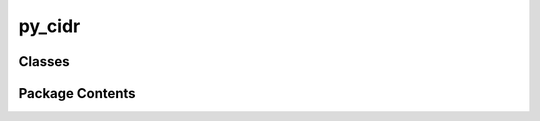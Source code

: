 py_cidr
=======

.. py:module:: py_cidr

.. autoapi-nested-parse::

   Public Methods
   py_cidr 



Classes
-------

.. autoapisummary::

   py_cidr.Cidr
   py_cidr.CidrMap
   py_cidr.CidrCache
   py_cidr.CidrFile


Package Contents
----------------

.. py:class:: Cidr

   Class provides common CIDR tools
   All mathods are (static) and are thus called withoue instantiating
   the class. for example :

       net = Cidr.cidr_to_net(cidr_string)

   Notation:
       * cidr means a string
       * net means ipaddress network (IPv4Network or IPv6Network)
       * ip means an IP address string
       * addr means an ip address (IPv4Address or IPv6Address)
       * address means either a IP address or a cidr network as a string


   .. py:method:: version() -> str
      :staticmethod:


      :returns:
          Version of py-cidr



   .. py:method:: cidr_to_net(cidr: str, strict: bool = False) -> py_cidr.cidr_types.IPvxNetwork | None
      :staticmethod:


      Cidr to Net
          Convert cidr string to ipaddress network.

      :param cidr:
          Input cidr string

      :param strict:
          If true then cidr is considered invalid if host bits are set.
          Defaults to False. (see ipaddress docs).

      :returns:
          The ipaddress network derived from cidr string as either IPvxNetwork = IPv4Network or IPv6Network.



   .. py:method:: cidrs_to_nets(cidrs: [str], strict: bool = False) -> [py_cidr.cidr_types.IPvxNetwork]
      :staticmethod:


      Cidrs to Nets
          Convert list of cidr strings to list of IPvxNetwork

      :param cidrs:
          List of cidr strings

      :param strict:
          If true, then any cidr with host bits is invalid. Defaults to false.

      :returns:
          List of IPvxNetworks.



   .. py:method:: nets_to_cidrs(nets: [py_cidr.cidr_types.IPvxNetwork]) -> [str]
      :staticmethod:


      Nets to Strings
          Convert list of ipaddress networks to list of cidr strings.

      :param nets:
          List of nets to convert

      :returns:
          List of cidr strings



   .. py:method:: ip_to_address(ip: str) -> py_cidr.cidr_types.IPvxAddress | None
      :staticmethod:


      IP to Address
          Return ipaddress of given ip.
          If IP has prefix or host bits set, we strip the prefix first and keep host bits

      :param ip:
          The IP string to convert

      :returns:
          IPvxAddress derived from IP or None if not an IP address



   .. py:method:: ips_to_addresses(ips: [str]) -> [py_cidr.cidr_types.IPvxAddress]
      :staticmethod:


      IPs to Addresses
          Convert list of IP strings to a list of ip addresses

      :param ips:
          List of IP strings to convert

      :returns:
          List of IPvxAddress derived from input IPs.



   .. py:method:: addresses_to_ips(addresses: [py_cidr.cidr_types.IPvxAddress]) -> [str]
      :staticmethod:


      Address to IP strings
          For list of IPs in ipaddress format, return list of ip strings

      :param addresses:
          List of IP addresses in ipaddress format

      :returns:
          List of IP strings



   .. py:method:: cidr_set_prefix(cidr: str, prefix: int) -> str
      :staticmethod:


      Set Prefix
          Set new prefix for cidr and return new cidr string

      :param cidr:
          Cidr string to use

      :param prefix:
          The new prefix to use

      :returns:
          Cidr string using the specified prefix



   .. py:method:: ipaddr_cidr_from_string(addr: str, strict: bool = False) -> ipaddress.IPv4Network | ipaddress.IPv6Network | None
      :staticmethod:


      IP/CIDR to IPvxNetwork
          Convert string of IP address or cidr net to IPvxNetwork

      :param address:
          String of IP or CIDR network.

      :param strict:
          If true, host bits disallowed for cidr block.

      :returns:
          An IPvXNetwork or None if not valid.



   .. py:method:: cidr_is_subnet(cidr: str, ipa_nets: [ipaddress.IPv4Network | ipaddress.IPv6Network]) -> bool
      :staticmethod:


      Is Subnet:
          Check if cidr is a subnet of any of the list of IPvxNetworks .

      :param cidr:
          Cidr string to check.

      :param ipa_nets:
          List of IPvxNetworks to check in.

      :returns:
          True if cidr is subnet of any of the ipa_nets, else False.



   .. py:method:: address_iptype(addr: py_cidr.cidr_types.IPvxAddress | py_cidr.cidr_types.IPvxNetwork) -> str | None
      :staticmethod:


      Address Type
          Identify if IP address (IPvxAddres) or net (IPvxNetwork) is ipv4 or ipv6

      :param addr:
          IP address or cidr network .

      :returns:
          'ip4', 'ip6' or None



   .. py:method:: cidr_list_compact(cidrs_in: [str], string=True) -> [str | py_cidr.cidr_types.IPvxNetwork]
      :staticmethod:


      Cidr Compact:
          Compact list of cidr networks to smallest list possible.

      :param cidrs_in:
          List of cidr strings to compact.

      :param string:
          If true (default) returns list of strings, else a list of IPvxNetworks

      :returns:
          Compressed list of cidrs as ipaddress networks (string=False)
          or list of strings when string=True



   .. py:method:: compact_cidrs(cidrs: [str], nets=False) -> [str | py_cidr.cidr_types.IPvxNetwork]
      :staticmethod:


      Compact cidr list

      :param cidrs:
          List of cidrs 

      :param nets:
          If true result type IPvxNetwork else string, 

      :returns:
          If nets is True, result is list of IPvxNetwork otherwise strings



   .. py:method:: compact_nets(nets: [py_cidr.cidr_types.IPvxNetwork]) -> [py_cidr.cidr_types.IPvxNetwork]
      :staticmethod:


      Compact list of IPvxNetwork

      :param nets:
          Input list 

      :returns:
          Compacted list of IPvxNetwork



   .. py:method:: net_exclude(net1: py_cidr.cidr_types.IPvxNetwork, nets2: [py_cidr.cidr_types.IPvxNetwork]) -> [py_cidr.cidr_types.IPvxNetwork]
      :staticmethod:


      Exclude net1 from any of networks in net2
      return resulting list of nets (without net1)



   .. py:method:: nets_exclude(nets1: [py_cidr.cidr_types.IPvxNetwork], nets2: [py_cidr.cidr_types.IPvxNetwork]) -> [py_cidr.cidr_types.IPvxNetwork]
      :staticmethod:


      Exclude every nets1 network from from any networks in nets2



   .. py:method:: cidrs_exclude(cidrs1: [str], cidrs2: [str]) -> [str]
      :staticmethod:


      old name 



   .. py:method:: cidrs2_minus_cidrs1(cidrs1: [str], cidrs2: [str]) -> [str]
      :staticmethod:


      Exclude all of cidrs1 from cidrs2
      i.e. return cidrs2 - cidrs1



   .. py:method:: cidr_exclude(cidr1: str, cidrs2: [str]) -> [str]
      :staticmethod:


      Exclude cidr1 from any of networks in cidrs2
      return resulting list of cidrs (without cidr1)



   .. py:method:: sort_cidrs(cidrs: [str]) -> [str]
      :staticmethod:


      Sort the list of cidr strings



   .. py:method:: sort_ips(ips: [str]) -> [str]
      :staticmethod:


      Sort the list of cidr strings



   .. py:method:: get_host_bits(ip: str, pfx: int = 24)
      :staticmethod:


      Gets the host bits from an IP address given the netmask



   .. py:method:: clean_cidr(cidr: str) -> str
      :staticmethod:


      returns None if not valid
       - we to fix class C : a.b.c -> a.b.c.0/24



   .. py:method:: clean_cidrs(cidrs: [str]) -> [str]
      :staticmethod:


      clean cidr array 



   .. py:method:: fix_cidr_host_bits(cidr: str, verb: bool = False)
      :staticmethod:


      zero any host bits 



   .. py:method:: fix_cidrs_host_bits(cidrs: [str], verb: bool = False)
      :staticmethod:


      zero any host bits 



   .. py:method:: is_valid_ip4(address) -> bool
      :staticmethod:


      check if valid address or cidr 



   .. py:method:: is_valid_ip6(address) -> bool
      :staticmethod:


      check if valid address or cidr 



   .. py:method:: is_valid_cidr(address) -> bool
      :staticmethod:


      Valid Address or Network
          check if valid ip address or cidr network

      :param address:
          IP or Cidr string to check. Host bits being set is permitted for a cidr network.

      :returns:
          True/False if address is valid



   .. py:method:: cidr_iptype(address: str) -> str | None
      :staticmethod:


      Determines if an IP address or CIDR string is ipv4 or ipv6

      :param address:
          ip address or cidr string

       :returns:
          'ip4' or 'ip6' or None



   .. py:method:: cidr_type_network(cidr: str) -> (str, py_cidr.cidr_types.IPvxNetwork)
      :staticmethod:


      Cidr Network Type:

      :param cidr:
          Cidr string to examine

      :returns:
          Tuple(ip-type, net-type). ip-type is a string  ('ip4', 'ip6') while
          network type is IPv4Network or IPv6Network



   .. py:method:: range_to_cidrs(addr_start: py_cidr.cidr_types.IPAddress, addr_end: py_cidr.cidr_types.IPAddress, string=False) -> [py_cidr.cidr_types.IPvxNetwork | str]
      :staticmethod:


      Generate a list of cidr/nets from an IP range.

      :param addr_start:
          Start of IP range as IPAddress (IPv4Address,  IPv6Address or string)

      :param addr_end:
          End of IP range as IPAddress (IPv4Address,  IPv6Address or string)

      :param string:
          If True then returns list of cidr strings otherwise IPvxNetwork

      :returns:
          List of cidr network blocks representing the IP range. 
          List elements are IPvxAddress or str if parameter string=True



   .. py:method:: net_to_range(net: py_cidr.cidr_types.IPvxNetwork, string: bool = False) -> (py_cidr.cidr_types.IPAddress, py_cidr.cidr_types.IPAddress)
      :staticmethod:


      Network to IP Range

      :param net:
          The ipaddress network (IPvxNetwork) to examine

      :param string:
          If True then returns cidr strings instead of IPvxAddress

      :returns:
          Tuple (ip0, ip1) of first and last IP address in net
          (ip0, ip1) are IPvxAddress or str when string is True



   .. py:method:: cidr_to_range(cidr: str, string: bool = False) -> (py_cidr.cidr_types.IPAddress, py_cidr.cidr_types.IPAddress)
      :staticmethod:


      Cidr string to an IP Range

      :param cidr:
          The cidr string to examine

      :param string:
          If True then returns cidr strings instead of IPvxAddress

      :returns:
          Tuple (ip0, ip1) of first and last IP address in net
          (ip0, ip1) are IPvxAddress or str when string is True



   .. py:method:: is_rfc_1918(cidr: str) -> bool
      :staticmethod:


      Check if cidr is any RFC 1918

      :param cidr:
          IP or Cidr to check if RFC 1918

      :returns:
          True if cidr is an RGC 1918 address
          False if not.



   .. py:method:: rfc_1918_nets() -> [ipaddress.IPv4Network]
      :staticmethod:


      Return list of rfc 1918 networks

      :returns:
          List of all RFC 1918 networks. Each element is ipaddress.IPv4Network



   .. py:method:: rfc_1918_cidrs() -> [str]
      :staticmethod:


      Return list of rfc 1918 networks cidr strings

      :returns:
          List of RFC 1918 networks as cidr strings



   .. py:method:: remove_rfc_1918(cidrs_in: str | List[str]) -> (str | List[str], str | List[str])
      :staticmethod:


      Given list of cidrs, return list without any rfc 1918

      :param cidrs_in:
          Cidr string or list of cidr strings.

      :returns:
          Returns (cidrs_cleaned, rfc_1918_cidrs_found)
          cidrs_cleaned = list of cidrs with all rfc_1918 removed
          rfc_1918_cidrs_found = list of any rfc 1918 found in the input cidr(s)
          If input cidr(s) is a list, then output will be a list (possibly empty).
          If input cidr not a list then returned items will be string or None.



.. py:class:: CidrMap(cache_dir: str = None)

   Class provides map(cidr) -> value
    - keeps separate ipv4 and ipv6 cache
    - built on CidrCache and Cidr classes

   :param cache_dir:
       Optional directory to save cache file


   .. py:method:: get_ipt(cidr) -> str | None

      Identify cidr as "ipv4" or "ipv6"
      :param cidr:

          Input cidr string

      :returns:
          'ipv4' of 'ipv6' based on cidr



   .. py:method:: save_cache()

      save cache files 



   .. py:method:: lookup(cidr: str) -> Any | None

      Check if cidr is in cache

      :param cidr:

          Cidr value to lookup.

      :returns:

          Result if found else None



   .. py:method:: create_private_cache() -> dict
      :staticmethod:


      Return private cache object to use with add_cidr()
      Needed if one CidrMap instance is used across multiple processes/threads
      Give each process/thread a private data cache and they can be merged
      back into the CidrMap instance after they have all completed.



   .. py:method:: add_cidr(cidr: str, result: str, priv_data: dict = None)

      Add cidr to cache

      :param cidr:
          Add this cidr string and its associated result value to the map.

      :param priv_data:

          If using multiple processes/threads provide this priv_data.
          so that changes are kept in private_data cache instead of instance cache.
          That way instance cache can be used across multiple processes/threads.
          Use CidrMap.create_private_cache() to create private_data




   .. py:method:: merge(priv_data: dict)

      Merge private cache into our cache

      :param priv_data:

          If used private date to add (cidr, result) to the map, then 
          this merges content of priv_data into the current data.



   .. py:method:: print()

      Print the cache data



.. py:class:: CidrCache(ipt, cache_dir=None)

   Class provides a cache which maps cidrs to values.
   Implemented as an ordered list of networks where each net has some assocated value
   Each elem in list is a pair of (cidr_net, value)

   data List *must* be kept sorted and compressed (no elem can be subnet of any other element)
   for search to work and work efficiently.

   We use ipaddress network as key instead of a string to for performance reasons.
   This minimizes any mapping between network and string representations.


   .. py:method:: load_cache()

      Read cache from file



   .. py:method:: write()

      Save to cache file



   .. py:method:: sort()

      sort the data by network



   .. py:method:: lookup_cidr(cidr: str) -> str | None

      Look up the value associated with cidr string 

      :param cidr:
          Cidr string to lookup

      :returns:
          Value associated with the cidr string or None if not found



   .. py:method:: lookup(net) -> [ipaddress.IPv4Network | ipaddress.IPv6Network, str]

      Lookup value for net
          If net isin cache then returns pair [cache_net, value].
          net is a cache_net or a subnet it.
          If not found [None, None] is returned.

      :param net:
          The network to lookup 

      :returns:
          List of (cahe_network, value) where net is cache_network or subnet of it.
          If net is not found then [None, None]



   .. py:method:: find_nearest(net, priv_data=None) -> (int, bool)

      Find Nearest (internal)
          find the index of the element (foundnet, value) 
          where net is a subnet of foundnet
          or the index of the element after which net would be inserted
          elem[i] <= net < elem[i+1]
          when net = elem[i] (i.e. net is subnet of elem[i]) then ismatch is True

      :returns:
          Tuple of (Index, ismatch). Index refers to cache list. Is match is True when
          net is a subnet of the cache element at index.



   .. py:method:: add_cidr(cidr: str, value: str, priv_data=None)

      same as add() with input a cidr string instead of net



   .. py:method:: add(net, value, priv_data: List[[ipaddress.IPv4Network | ipaddress.IPv6Network, str]] = None)

      Add (net, value) to cache where.
          if priv_data provided then new data saved there instead of self.data
          Used when have multiple threads/processing using same CidrCache instance

          Note that if add a (cidr, value) pair exists in cache but is different - 
          then this new added version will replace the existing one. 

          Better name might be add_or_replace()

      :param net:
          ipaddress network to add to cache

      :param value:
          the value to cache with net that is associated with it

      :priv_data:
          Optional list to hold added [net, value] pairs until they can be merged 
          into the class instance data via combine_data() method. Needed if sharing
          CidrCache instance across mutliple processes/threads.

          When present, all additions are made to private data instead of instance data
          and our own data is read only until all threads/processes finish

          Once all multiple threads/processes complete, then each private data cache(s) 
          can be combined into this instance data using combine_data(priv_data)

          When private data provided the dirty flag is left alone.
          combine() will set dirty if needed. This trackes where to save 
          cache file if data has changed.




   .. py:method:: compact()

      merge wherever possible - not used.



   .. py:method:: combine_data(new_data)

      Combine private data into this instance data

      :param new_data:
          List of data created by add() when provided private data list.
          All data from new_data is combined / merged into the instance data.



   .. py:method:: print()

      Print all the data



.. py:class:: CidrFile

   Class provides common CIDR string file reader/writer tools.
   All methods are static so no class instance variable needed.


   .. py:method:: read_cidrs(fname: str | None, verb: bool = False) -> ([str], [str])
      :staticmethod:


      Read file of cidrs and return tuple of separate lists (ip4, ip6)
          *  if fname is None or sys.stdin then data is read from stdin.
          *  only column 1 of file is used.
          *  comments are ignored

      :param fname:
          File name to read

      :param verb:
          More verbose output

      :returns:
          tuple of lists of cidrs (ip4, ip6)



   .. py:method:: read_cidr_file(fname: str, verb: bool = False) -> [str]
      :staticmethod:


       Read file of cidrs. Comments are ignored.
          Uses read_cidrs()

      :param fname:
          File name to read

      :param verb:
          More verbose output

      :returns:
          List of all cidrs (ip4 and ip6 combined)



   .. py:method:: read_cidr_files(targ_dir: str, file_list: [str]) -> [str]
      :staticmethod:


      Read set of files from a directory and return merged list of
      cidr strings



   .. py:method:: write_cidr_file(cidrs: [str], pname: str) -> bool
      :staticmethod:


      Write list of cidrs to a file

      :param cidrs:
          List of cidr strings to save

      :param pname:
          Path to file where cidrs are to be written



   .. py:method:: copy_cidr_file(src_file: str, dst_file: str) -> bool
      :staticmethod:


      Copy one file to another:

      :param src_file:
          Source file to copy

      :param dst_file:
          Where to save copy

      :returns:
          True if all okay else False



